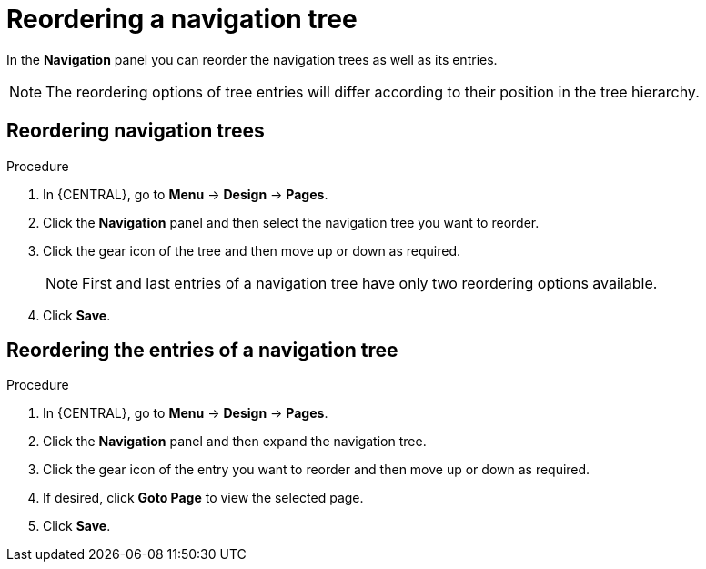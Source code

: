 [id='building-custom-dashboard-widgets-reordering-entries-navigation-tree-proc']
= Reordering a navigation tree

In the *Navigation* panel you can reorder the navigation trees as well as its entries.

[NOTE]
====
The reordering options of tree entries will differ according to their position in the tree hierarchy.
====

[float]
== Reordering navigation trees
.Procedure
. In {CENTRAL}, go to *Menu* -> *Design* -> *Pages*.
. Click the *Navigation* panel and then select the navigation tree you want to reorder.
. Click the gear icon of the tree and then move up or down as required.
+
[NOTE]
=======
First and last entries of a navigation tree have only two reordering options available.
=======
+
. Click *Save*.

[float]
== Reordering the entries of a navigation tree
.Procedure
. In {CENTRAL}, go to *Menu* -> *Design* -> *Pages*.
. Click the *Navigation* panel and then expand the navigation tree.
. Click the gear icon of the entry you want to reorder and then move up or down as required.
. If desired, click *Goto Page* to view the selected page.
. Click *Save*.
